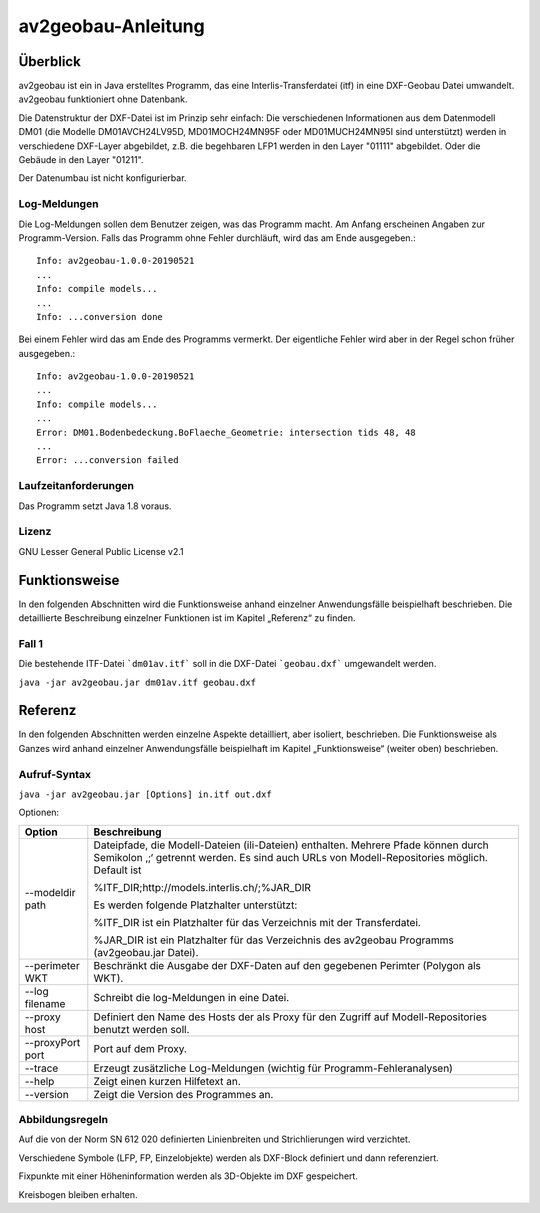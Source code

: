 ===================
av2geobau-Anleitung
===================

Überblick
=========

av2geobau ist ein in Java erstelltes Programm, das eine
Interlis-Transferdatei (itf) in eine DXF-Geobau Datei umwandelt. 
av2geobau funktioniert ohne Datenbank.

Die Datenstruktur der DXF-Datei ist im Prinzip sehr einfach: 
Die verschiedenen Informationen aus dem Datenmodell DM01 (die Modelle 
DM01AVCH24LV95D, MD01MOCH24MN95F oder MD01MUCH24MN95I sind unterstützt) 
werden in 
verschiedene DXF-Layer abgebildet, z.B. die begehbaren LFP1 werden 
in den Layer "01111" abgebildet. Oder die Gebäude in den Layer "01211".

Der Datenumbau ist nicht konfigurierbar.

Log-Meldungen
-------------
Die Log-Meldungen sollen dem Benutzer zeigen, was das Programm macht.
Am Anfang erscheinen Angaben zur Programm-Version.
Falls das Programm ohne Fehler durchläuft, wird das am Ende ausgegeben.::
	
  Info: av2geobau-1.0.0-20190521
  ...
  Info: compile models...
  ...
  Info: ...conversion done

Bei einem Fehler wird das am Ende des Programms vermerkt. Der eigentliche 
Fehler wird aber in der Regel schon früher ausgegeben.::
	
  Info: av2geobau-1.0.0-20190521
  ...
  Info: compile models...
  ...
  Error: DM01.Bodenbedeckung.BoFlaeche_Geometrie: intersection tids 48, 48
  ...
  Error: ...conversion failed


Laufzeitanforderungen
---------------------

Das Programm setzt Java 1.8 voraus.

Lizenz
------

GNU Lesser General Public License v2.1

Funktionsweise
==============

In den folgenden Abschnitten wird die Funktionsweise anhand einzelner
Anwendungsfälle beispielhaft beschrieben. Die detaillierte Beschreibung
einzelner Funktionen ist im Kapitel „Referenz“ zu finden.

Fall 1
------

Die bestehende ITF-Datei ```dm01av.itf``` soll in die DXF-Datei ```geobau.dxf``` 
umgewandelt werden.

``java -jar av2geobau.jar dm01av.itf geobau.dxf``


Referenz
========

In den folgenden Abschnitten werden einzelne Aspekte detailliert, aber
isoliert, beschrieben. Die Funktionsweise als Ganzes wird anhand
einzelner Anwendungsfälle beispielhaft im Kapitel „Funktionsweise“
(weiter oben) beschrieben.

Aufruf-Syntax
-------------

``java -jar av2geobau.jar [Options] in.itf out.dxf``


Optionen:

+-------------------------------+--------------------------------------------------------------------------------------------------------------------------------------------------------------------------------------------------------------------------------------------------------------------------------------------------------------------------------------------------------------------------------------------------------------------------------------------------------------------------------------------------------------------------------------------+
| Option                        | Beschreibung                                                                                                                                                                                                                                                                                                                                                                                                                                                                                                                               |
+===============================+============================================================================================================================================================================================================================================================================================================================================================================================================================================================================================================================================+
| --modeldir path               | Dateipfade, die Modell-Dateien (ili-Dateien) enthalten. Mehrere Pfade können durch Semikolon ‚;‘ getrennt werden. Es sind auch URLs von Modell-Repositories möglich. Default ist                                                                                                                                                                                                                                                                                                                                                           |
|                               |                                                                                                                                                                                                                                                                                                                                                                                                                                                                                                                                            |
|                               | %ITF\_DIR;http://models.interlis.ch/;%JAR\_DIR                                                                                                                                                                                                                                                                                                                                                                                                                                                                                             |
|                               |                                                                                                                                                                                                                                                                                                                                                                                                                                                                                                                                            |
|                               | Es werden folgende Platzhalter unterstützt:                                                                                                                                                                                                                                                                                                                                                                                                                                                                                                |
|                               |                                                                                                                                                                                                                                                                                                                                                                                                                                                                                                                                            |
|                               | %ITF\_DIR ist ein Platzhalter für das Verzeichnis mit der Transferdatei.                                                                                                                                                                                                                                                                                                                                                                                                                                                                   |
|                               |                                                                                                                                                                                                                                                                                                                                                                                                                                                                                                                                            |
|                               | %JAR\_DIR ist ein Platzhalter für das Verzeichnis des av2geobau Programms (av2geobau.jar Datei).                                                                                                                                                                                                                                                                                                                                                                                                                                           |
|                               |                                                                                                                                                                                                                                                                                                                                                                                                                                                                                                                                            |
+-------------------------------+--------------------------------------------------------------------------------------------------------------------------------------------------------------------------------------------------------------------------------------------------------------------------------------------------------------------------------------------------------------------------------------------------------------------------------------------------------------------------------------------------------------------------------------------+
| --perimeter WKT               | Beschränkt die Ausgabe der DXF-Daten auf den gegebenen Perimter (Polygon als WKT).                                                                                                                                                                                                                                                                                                                                                                                                                                                         |
+-------------------------------+--------------------------------------------------------------------------------------------------------------------------------------------------------------------------------------------------------------------------------------------------------------------------------------------------------------------------------------------------------------------------------------------------------------------------------------------------------------------------------------------------------------------------------------------+
| --log filename                | Schreibt die log-Meldungen in eine Datei.                                                                                                                                                                                                                                                                                                                                                                                                                                                                                                  |
+-------------------------------+--------------------------------------------------------------------------------------------------------------------------------------------------------------------------------------------------------------------------------------------------------------------------------------------------------------------------------------------------------------------------------------------------------------------------------------------------------------------------------------------------------------------------------------------+
| --proxy host                  | Definiert den Name des Hosts der als Proxy für den Zugriff auf Modell-Repositories benutzt werden soll.                                                                                                                                                                                                                                                                                                                                                                                                                                    |
+-------------------------------+--------------------------------------------------------------------------------------------------------------------------------------------------------------------------------------------------------------------------------------------------------------------------------------------------------------------------------------------------------------------------------------------------------------------------------------------------------------------------------------------------------------------------------------------+
| --proxyPort port              | Port auf dem Proxy.                                                                                                                                                                                                                                                                                                                                                                                                                                                                                                                        |
+-------------------------------+--------------------------------------------------------------------------------------------------------------------------------------------------------------------------------------------------------------------------------------------------------------------------------------------------------------------------------------------------------------------------------------------------------------------------------------------------------------------------------------------------------------------------------------------+
| --trace                       | Erzeugt zusätzliche Log-Meldungen (wichtig für Programm-Fehleranalysen)                                                                                                                                                                                                                                                                                                                                                                                                                                                                    |
+-------------------------------+--------------------------------------------------------------------------------------------------------------------------------------------------------------------------------------------------------------------------------------------------------------------------------------------------------------------------------------------------------------------------------------------------------------------------------------------------------------------------------------------------------------------------------------------+
| --help                        | Zeigt einen kurzen Hilfetext an.                                                                                                                                                                                                                                                                                                                                                                                                                                                                                                           |
+-------------------------------+--------------------------------------------------------------------------------------------------------------------------------------------------------------------------------------------------------------------------------------------------------------------------------------------------------------------------------------------------------------------------------------------------------------------------------------------------------------------------------------------------------------------------------------------+
| --version                     | Zeigt die Version des Programmes an.                                                                                                                                                                                                                                                                                                                                                                                                                                                                                                       |
+-------------------------------+--------------------------------------------------------------------------------------------------------------------------------------------------------------------------------------------------------------------------------------------------------------------------------------------------------------------------------------------------------------------------------------------------------------------------------------------------------------------------------------------------------------------------------------------+

Abbildungsregeln
----------------

Auf die von der Norm SN 612 020 definierten Linienbreiten und Strichlierungen wird 
verzichtet.

Verschiedene Symbole (LFP, FP, Einzelobjekte) werden als DXF-Block definiert und dann referenziert.

Fixpunkte mit einer Höheninformation werden als 3D-Objekte im DXF gespeichert.

Kreisbogen bleiben erhalten.
